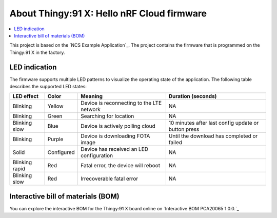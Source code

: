 .. _thingy91_x_helloworld_firmware_about:

About Thingy:91 X: Hello nRF Cloud firmware
###########################################

.. contents::
   :local:
   :depth: 1

This project is based on the `NCS Example Application`_.
The project contains the firmware that is programmed on the Thingy:91 X in the factory.

LED indication
**************

The firmware supports multiple LED patterns to visualize the operating state of the application.
The following table describes the supported LED states:

+----------------+------------+----------------------------------------------+-----------------------------------------------------+
| LED effect     | Color      | Meaning                                      | Duration (seconds)                                  |
+================+============+==============================================+=====================================================+
| Blinking       | Yellow     | Device is reconnecting to the LTE network    | NA                                                  |
+----------------+------------+----------------------------------------------+-----------------------------------------------------+
| Blinking       | Green      | Searching for location                       | NA                                                  |
+----------------+------------+----------------------------------------------+-----------------------------------------------------+
| Blinking slow  | Blue       | Device is actively polling cloud             | 10 minutes after last config update or button press |
+----------------+------------+----------------------------------------------+-----------------------------------------------------+
| Blinking       | Purple     | Device is downloading FOTA image             | Until the download has completed or failed          |
+----------------+------------+----------------------------------------------+-----------------------------------------------------+
| Solid          | Configured | Device has received an LED configuration     | NA                                                  |
+----------------+------------+----------------------------------------------+-----------------------------------------------------+
| Blinking rapid | Red        | Fatal error, the device will reboot          | NA                                                  |
+----------------+------------+----------------------------------------------+-----------------------------------------------------+
| Blinking slow  | Red        | Irrecoverable fatal error                    | NA                                                  |
+----------------+------------+----------------------------------------------+-----------------------------------------------------+

Interactive bill of materials (BOM)
***********************************

You can explore the interactive BOM for the Thingy:91 X board online on `Interactive BOM PCA20065 1.0.0.`_
